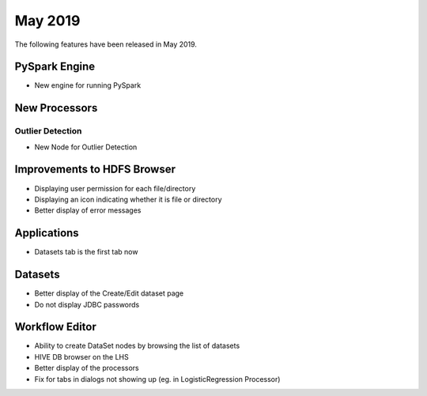 May 2019
========

The following features have been released in May 2019.

PySpark Engine
---------------

* New engine for running PySpark

New Processors
--------------

Outlier Detection
+++++++++++++++++

* New Node for Outlier Detection

Improvements to HDFS Browser
----------------------------

* Displaying user permission for each file/directory
* Displaying an icon indicating whether it is file or directory
* Better display of error messages

Applications
------------

* Datasets tab is the first tab now

Datasets
--------

* Better display of the Create/Edit dataset page
* Do not display JDBC passwords

Workflow Editor
---------------

* Ability to create DataSet nodes by browsing the list of datasets
* HIVE DB browser on the LHS
* Better display of the processors
* Fix for tabs in dialogs not showing up (eg. in LogisticRegression Processor)
